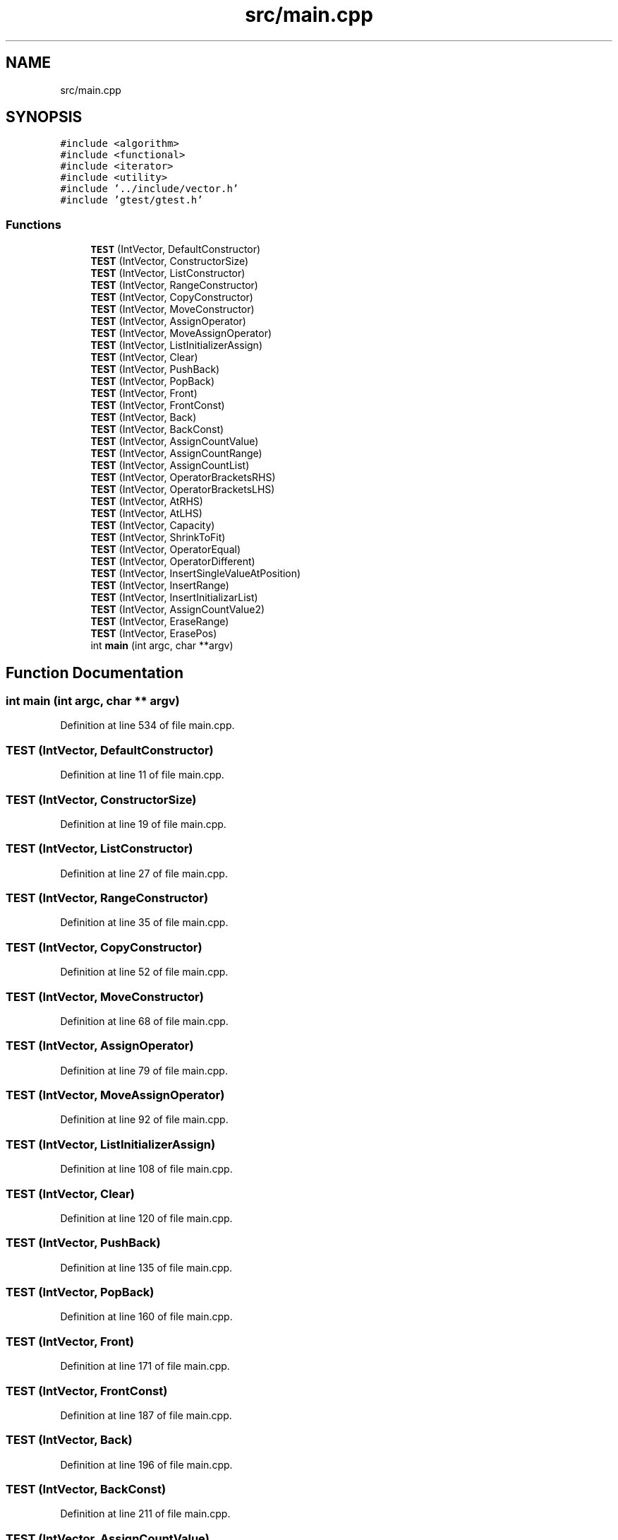 .TH "src/main.cpp" 3 "Fri Jul 12 2019" "Version 1.0" "Vector" \" -*- nroff -*-
.ad l
.nh
.SH NAME
src/main.cpp
.SH SYNOPSIS
.br
.PP
\fC#include <algorithm>\fP
.br
\fC#include <functional>\fP
.br
\fC#include <iterator>\fP
.br
\fC#include <utility>\fP
.br
\fC#include '\&.\&./include/vector\&.h'\fP
.br
\fC#include 'gtest/gtest\&.h'\fP
.br

.SS "Functions"

.in +1c
.ti -1c
.RI "\fBTEST\fP (IntVector, DefaultConstructor)"
.br
.ti -1c
.RI "\fBTEST\fP (IntVector, ConstructorSize)"
.br
.ti -1c
.RI "\fBTEST\fP (IntVector, ListConstructor)"
.br
.ti -1c
.RI "\fBTEST\fP (IntVector, RangeConstructor)"
.br
.ti -1c
.RI "\fBTEST\fP (IntVector, CopyConstructor)"
.br
.ti -1c
.RI "\fBTEST\fP (IntVector, MoveConstructor)"
.br
.ti -1c
.RI "\fBTEST\fP (IntVector, AssignOperator)"
.br
.ti -1c
.RI "\fBTEST\fP (IntVector, MoveAssignOperator)"
.br
.ti -1c
.RI "\fBTEST\fP (IntVector, ListInitializerAssign)"
.br
.ti -1c
.RI "\fBTEST\fP (IntVector, Clear)"
.br
.ti -1c
.RI "\fBTEST\fP (IntVector, PushBack)"
.br
.ti -1c
.RI "\fBTEST\fP (IntVector, PopBack)"
.br
.ti -1c
.RI "\fBTEST\fP (IntVector, Front)"
.br
.ti -1c
.RI "\fBTEST\fP (IntVector, FrontConst)"
.br
.ti -1c
.RI "\fBTEST\fP (IntVector, Back)"
.br
.ti -1c
.RI "\fBTEST\fP (IntVector, BackConst)"
.br
.ti -1c
.RI "\fBTEST\fP (IntVector, AssignCountValue)"
.br
.ti -1c
.RI "\fBTEST\fP (IntVector, AssignCountRange)"
.br
.ti -1c
.RI "\fBTEST\fP (IntVector, AssignCountList)"
.br
.ti -1c
.RI "\fBTEST\fP (IntVector, OperatorBracketsRHS)"
.br
.ti -1c
.RI "\fBTEST\fP (IntVector, OperatorBracketsLHS)"
.br
.ti -1c
.RI "\fBTEST\fP (IntVector, AtRHS)"
.br
.ti -1c
.RI "\fBTEST\fP (IntVector, AtLHS)"
.br
.ti -1c
.RI "\fBTEST\fP (IntVector, Capacity)"
.br
.ti -1c
.RI "\fBTEST\fP (IntVector, ShrinkToFit)"
.br
.ti -1c
.RI "\fBTEST\fP (IntVector, OperatorEqual)"
.br
.ti -1c
.RI "\fBTEST\fP (IntVector, OperatorDifferent)"
.br
.ti -1c
.RI "\fBTEST\fP (IntVector, InsertSingleValueAtPosition)"
.br
.ti -1c
.RI "\fBTEST\fP (IntVector, InsertRange)"
.br
.ti -1c
.RI "\fBTEST\fP (IntVector, InsertInitializarList)"
.br
.ti -1c
.RI "\fBTEST\fP (IntVector, AssignCountValue2)"
.br
.ti -1c
.RI "\fBTEST\fP (IntVector, EraseRange)"
.br
.ti -1c
.RI "\fBTEST\fP (IntVector, ErasePos)"
.br
.ti -1c
.RI "int \fBmain\fP (int argc, char **argv)"
.br
.in -1c
.SH "Function Documentation"
.PP 
.SS "int main (int argc, char ** argv)"

.PP
Definition at line 534 of file main\&.cpp\&.
.SS "TEST (IntVector, DefaultConstructor)"

.PP
Definition at line 11 of file main\&.cpp\&.
.SS "TEST (IntVector, ConstructorSize)"

.PP
Definition at line 19 of file main\&.cpp\&.
.SS "TEST (IntVector, ListConstructor)"

.PP
Definition at line 27 of file main\&.cpp\&.
.SS "TEST (IntVector, RangeConstructor)"

.PP
Definition at line 35 of file main\&.cpp\&.
.SS "TEST (IntVector, CopyConstructor)"

.PP
Definition at line 52 of file main\&.cpp\&.
.SS "TEST (IntVector, MoveConstructor)"

.PP
Definition at line 68 of file main\&.cpp\&.
.SS "TEST (IntVector, AssignOperator)"

.PP
Definition at line 79 of file main\&.cpp\&.
.SS "TEST (IntVector, MoveAssignOperator)"

.PP
Definition at line 92 of file main\&.cpp\&.
.SS "TEST (IntVector, ListInitializerAssign)"

.PP
Definition at line 108 of file main\&.cpp\&.
.SS "TEST (IntVector, Clear)"

.PP
Definition at line 120 of file main\&.cpp\&.
.SS "TEST (IntVector, PushBack)"

.PP
Definition at line 135 of file main\&.cpp\&.
.SS "TEST (IntVector, PopBack)"

.PP
Definition at line 160 of file main\&.cpp\&.
.SS "TEST (IntVector, Front)"

.PP
Definition at line 171 of file main\&.cpp\&.
.SS "TEST (IntVector, FrontConst)"

.PP
Definition at line 187 of file main\&.cpp\&.
.SS "TEST (IntVector, Back)"

.PP
Definition at line 196 of file main\&.cpp\&.
.SS "TEST (IntVector, BackConst)"

.PP
Definition at line 211 of file main\&.cpp\&.
.SS "TEST (IntVector, AssignCountValue)"

.PP
Definition at line 220 of file main\&.cpp\&.
.SS "TEST (IntVector, AssignCountRange)"

.PP
Definition at line 245 of file main\&.cpp\&.
.SS "TEST (IntVector, AssignCountList)"

.PP
Definition at line 260 of file main\&.cpp\&.
.SS "TEST (IntVector, OperatorBracketsRHS)"

.PP
Definition at line 279 of file main\&.cpp\&.
.SS "TEST (IntVector, OperatorBracketsLHS)"

.PP
Definition at line 286 of file main\&.cpp\&.
.SS "TEST (IntVector, AtRHS)"

.PP
Definition at line 294 of file main\&.cpp\&.
.SS "TEST (IntVector, AtLHS)"

.PP
Definition at line 310 of file main\&.cpp\&.
.SS "TEST (IntVector, Capacity)"

.PP
Definition at line 332 of file main\&.cpp\&.
.SS "TEST (IntVector, ShrinkToFit)"

.PP
Definition at line 347 of file main\&.cpp\&.
.SS "TEST (IntVector, OperatorEqual)"

.PP
Definition at line 361 of file main\&.cpp\&.
.SS "TEST (IntVector, OperatorDifferent)"

.PP
Definition at line 373 of file main\&.cpp\&.
.SS "TEST (IntVector, InsertSingleValueAtPosition)"

.PP
Definition at line 385 of file main\&.cpp\&.
.SS "TEST (IntVector, InsertRange)"

.PP
Definition at line 400 of file main\&.cpp\&.
.SS "TEST (IntVector, InsertInitializarList)"

.PP
Definition at line 426 of file main\&.cpp\&.
.SS "TEST (IntVector, AssignCountValue2)"

.PP
Definition at line 452 of file main\&.cpp\&.
.SS "TEST (IntVector, EraseRange)"

.PP
Definition at line 477 of file main\&.cpp\&.
.SS "TEST (IntVector, ErasePos)"

.PP
Definition at line 508 of file main\&.cpp\&.
.SH "Author"
.PP 
Generated automatically by Doxygen for Vector from the source code\&.
